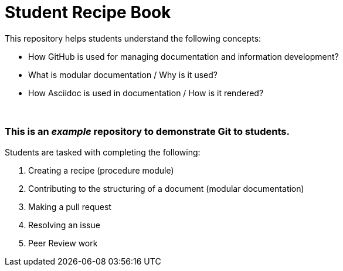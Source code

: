 = Student Recipe Book

This repository helps students understand the following concepts:

* How GitHub is used for managing documentation and information development?
* What is modular documentation / Why is it used?
* How Asciidoc is used in documentation / How is it rendered?

{nbsp}
{nbsp}

=== This is an _example_ repository to demonstrate Git to students.

Students are tasked with completing the following:

. Creating a recipe (procedure module) 
. Contributing to the structuring of a document (modular documentation)
. Making a pull request
. Resolving an issue
. Peer Review work

